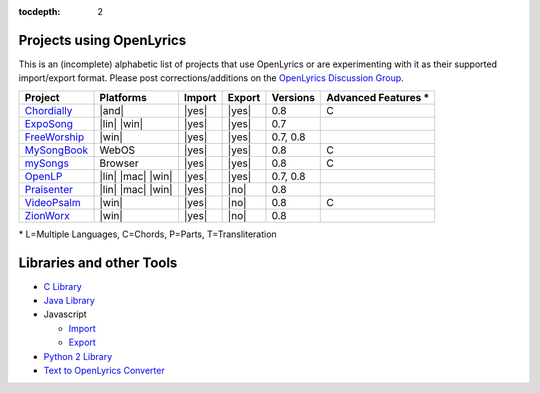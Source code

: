 :tocdepth: 2

.. _examples:

Projects using OpenLyrics
=========================

This is an (incomplete) alphabetic list of projects that use OpenLyrics or are
experimenting with it as their supported import/export format.
Please post corrections/additions on the `OpenLyrics Discussion Group <http://groups.google.com/group/openlyrics>`_.

============== ================== ====== ====== ======== ===================
Project        Platforms          Import Export Versions Advanced Features *
============== ================== ====== ====== ======== ===================
`Chordially`_  |and|              |yes|  |yes|  0.8      C
`ExpoSong`_    |lin| |win|        |yes|  |yes|  0.7
`FreeWorship`_ |win|              |yes|  |yes|  0.7, 0.8
`MySongBook`_  WebOS              |yes|  |yes|  0.8      C
`mySongs`_     Browser            |yes|  |yes|  0.8      C
`OpenLP`_      |lin| |mac| |win|  |yes|  |yes|  0.7, 0.8
`Praisenter`_  |lin| |mac| |win|  |yes|  |no|   0.8
`VideoPsalm`_  |win|              |yes|  |no|   0.8      C
`ZionWorx`_    |win|              |yes|  |no|   0.8
============== ================== ====== ====== ======== ===================

\* L=Multiple Languages, C=Chords, P=Parts, T=Transliteration


.. _Chordially: https://play.google.com/store/apps/details?id=uk.co.ottervalesoftware.chordially
.. _ExpoSong: http://code.google.com/p/exposong/
.. _FreeWorship: http://freeworship.org.uk/
.. _MySongBook: http://www.webosnation.com/mysongbook/
.. _mySongs: https://github.com/michote/mySongs/
.. _OpenLP: http://openlp.org/
.. _Praisenter: http://praisenter.org
.. _VideoPsalm: http://myvideopsalm.weebly.com/
.. _ZionWorx: http://zionworx.net/


.. |win| raw:: html

    <i class="fa fa-windows"></i>

.. |lin| raw:: html

    <i class="fa fa-linux"></i>

.. |mac| raw:: html

    <i class="fa fa-apple"></i>

.. |and| raw:: html

    <i class="fa fa-android"></i>

.. |yes| raw:: html

    <i class="fa fa-check"></i>

.. |no| raw:: html

    <i class="fa fa-times"></i>


Libraries and other Tools
=========================

* `C Library <https://github.com/kfprimm/openlyrics>`_
* `Java Library <https://github.com/isbm/jopenlyricslib>`_
* Javascript

  * `Import <https://github.com/michote/mySongs/blob/master/source/helper/ParseXml.js>`_
  * `Export <https://github.com/michote/mySongs/blob/master/source/helper/WriteXml.js>`_
  
* `Python 2 Library <http://code.google.com/p/openlyrics/source/browse/lib/python/openlyrics.py>`_
* `Text to OpenLyrics Converter <https://dl.dropboxusercontent.com/u/11474544/txt_to_openlyrics.html>`_
